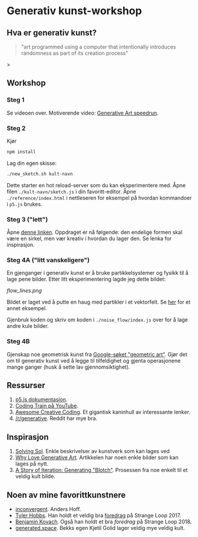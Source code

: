 * Generativ kunst-workshop

** Hva er generativ kunst?

#+BEGIN_QUOTE
"art programmed using a computer that intentionally introduces randomness as part of its creation process"
#+END_QUOTE>

** Workshop
*** Steg 1
    Se videoen over. Motiverende video: [[https://www.youtube.com/watch?v=4Se0_w0ISYk][Generative Art speedrun]].
*** Steg 2
    Kjør
    #+begin_src bash
    npm install
    #+end_src
    Lag din egen skisse:
    #+begin_src bash
    ./new_sketch.sh kult-navn
    #+end_src
    Dette starter en hot reload-server som du kan eksperimentere med. Åpne filen =./kult-navn/sketch.js= i din favoritt-editor. Åpne =./reference/index.html= i nettleseren for eksempel på hvordan kommandoer i =p5.js=  brukes.
*** Steg 3 ("lett")
    Åpne [[https://sighack.com/post/seventy-five-ways-to-draw-a-circle][denne linken]]. Oppdraget er nå følgende: den endelige formen skal være en sirkel, men vær kreativ i hvordan du lager den. Se lenka for inspirasjon. 
*** Steg 4A ("litt vanskeligere")
    En gjenganger i generativ kunst er å bruke partikkelsystemer og fysikk til å lage pene bilder. Etter litt eksperimentering lagde jeg dette bildet:

#+ATTR_HTML: title="Flow-linjer" :style margin-left: auto; margin-right: auto; :width: 50%
[[flow_lines.png]]

    Bildet er laget ved å putte en haug med partikler i et vektorfelt. Se [[https://codepen.io/DonKarlssonSan/pen/QqzWYj][her]] for et annet eksempel.

    Gjenbruk koden og skriv om koden i =./noise_flow/index.js= over for å lage andre kule bilder.
*** Steg 4B 
    Gjenskap noe geometrisk kunst fra [[https://www.google.com/search?tbm=isch&q=geometric+art&chips=q:geometric+art,g_1:simple:WhxO8Nzgg3E%253D&usg=AI4_-kTftX2IIwIiX2W9zro7bB1PUelbYQ&sa=X&ved=0ahUKEwjt9aa6vaDgAhUNhqYKHX6CAIgQ4lYILCgC&biw=1280&bih=1258&dpr=1][Google-søket "geometric art"]]. Gjør det om til generativ kunst ved å legge til tilfeldighet og gjenta  operasjonene mange ganger (husk å sette lav gjennomsiktighet).


** Ressurser
   1. [[http://p5js.org/reference/][p5.js dokumentasjon]].
   2. [[https://www.youtube.com/user/shiffman/videos][Coding Train på YouTube]].
   3. [[https://github.com/terkelg/awesome-creative-coding][Awesome Creative Coding]]. Et gigantisk kaninhull av interessante lenker.
   4. [[https://reddit.com/r/generative][/r/generative]]. Reddit har mye bra.

** Inspirasjon
   1. [[https://github.com/wholepixel/solving-sol][Solving Sol]]. Enkle beskrivelser av kunstverk som kan lages ved
   2. [[https://www.artnome.com/news/2018/8/8/why-love-generative-art][Why Love Generative Art]]. Artikkelen har noen enkle bilder som kan lages på nytt.
   3. [[https://www.kovach.me/posts/2018-04-30-blotch.html][A Story of Iteration: Generating "Blotch"]]. Prosessen fra noe enkelt til et veldig kult bilde.

** Noen av mine favorittkunstnere
   - [[https://inconvergent.net/][inconvergent]]. Anders Hoff.
   - [[http://www.tylerlhobbs.com/][Tyler Hobbs]]. Han holdt et veldig bra [[https://www.youtube.com/watch?v=5R9eywArFTE][foredrag]] på Strange Loop 2017.
   - [[https://www.kovach.me][Benjamin Kovach]]. Også han holdt et bra [[foredrag][foredrag]] på Strange Loop 2018.
   - [[https://generated.space][generated.space]]. Bekks egen Kjetil Golid lager veldig mye veldig kult.
